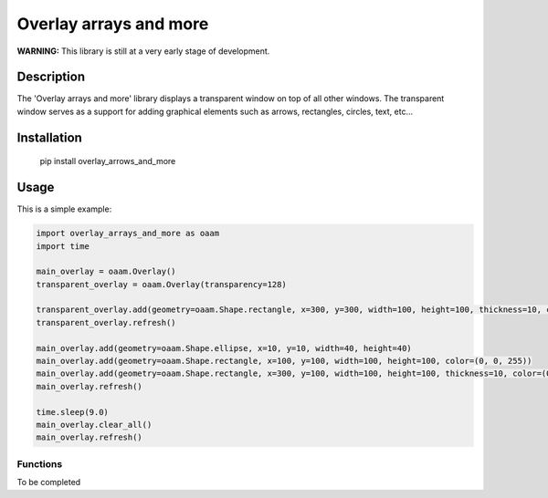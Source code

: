 
***********************
Overlay arrays and more
***********************

**WARNING:**
This library is still at a very early stage of development.

Description
###########
The 'Overlay arrays and more' library displays a transparent window on top of all other windows. The transparent window serves as a support for adding graphical elements such as arrows, rectangles, circles, text, etc...

Installation
############
 pip install overlay_arrows_and_more


Usage
#####

This is a simple example:

.. code-block:: c

    import overlay_arrays_and_more as oaam
    import time

    main_overlay = oaam.Overlay()
    transparent_overlay = oaam.Overlay(transparency=128)

    transparent_overlay.add(geometry=oaam.Shape.rectangle, x=300, y=300, width=100, height=100, thickness=10, color=(0, 255, 0))
    transparent_overlay.refresh()

    main_overlay.add(geometry=oaam.Shape.ellipse, x=10, y=10, width=40, height=40)
    main_overlay.add(geometry=oaam.Shape.rectangle, x=100, y=100, width=100, height=100, color=(0, 0, 255))
    main_overlay.add(geometry=oaam.Shape.rectangle, x=300, y=100, width=100, height=100, thickness=10, color=(0, 255, 0))
    main_overlay.refresh()

    time.sleep(9.0)
    main_overlay.clear_all()
    main_overlay.refresh()


Functions
**********************

To be completed